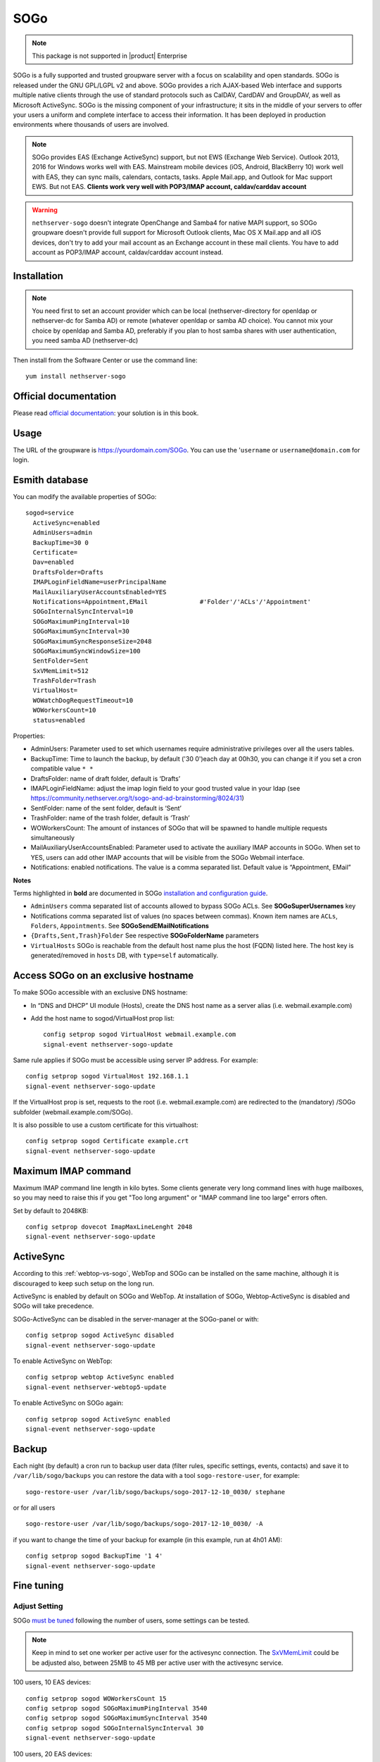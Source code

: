 .. _SOGo-section:

====
SOGo
====

.. note::

  This package is not supported in |product| Enterprise 

SOGo is a fully supported and trusted groupware server with a focus on scalability and open standards. SOGo is released under the GNU GPL/LGPL v2 and above.
SOGo provides a rich AJAX-based Web interface and supports multiple native clients through the use of standard protocols such as CalDAV, CardDAV and GroupDAV, as well as Microsoft ActiveSync.
SOGo is the missing component of your infrastructure; it sits in the middle of your servers to offer your users a uniform and complete interface to access their information. It has been deployed in production environments where thousands of users are involved.


.. note::

  SOGo provides EAS (Exchange ActiveSync) support, but not EWS (Exchange Web Service).
  Outlook 2013, 2016 for Windows works well with EAS.
  Mainstream mobile devices (iOS, Android, BlackBerry 10) work well with EAS, they can sync mails, calendars, contacts, tasks.
  Apple Mail.app, and Outlook for Mac support EWS. But not EAS.
  **Clients work very well with POP3/IMAP account, caldav/carddav account**

.. warning::

 ``nethserver-sogo`` doesn't integrate OpenChange and Samba4 for native MAPI support, so SOGo groupware doesn't provide full support for Microsoft Outlook clients, Mac OS X Mail.app and all iOS devices, don't try to add your mail account as an Exchange account in these mail clients. You have to add account as POP3/IMAP account, caldav/carddav account instead.


Installation
============

.. note::

  You need first to set an account provider which can be local (nethserver-directory for openldap or nethserver-dc for Samba AD) or remote (whatever openldap or samba AD choice). You cannot mix your choice by openldap and Samba AD, preferably if you plan to host samba shares with user authentication, you need samba AD (nethserver-dc)


Then install from the Software Center or use the command line: ::

  yum install nethserver-sogo


Official documentation
======================

Please read `official documentation <https://sogo.nu/files/docs/SOGoInstallationGuide.html>`_: your solution is in this book.

Usage
=====

The URL of the groupware is https://yourdomain.com/SOGo. You can use the '``username`` or ``username@domain.com`` for login.

Esmith database
================

You can modify the available properties of SOGo: ::

  sogod=service
    ActiveSync=enabled
    AdminUsers=admin
    BackupTime=30 0
    Certificate=
    Dav=enabled
    DraftsFolder=Drafts
    IMAPLoginFieldName=userPrincipalName
    MailAuxiliaryUserAccountsEnabled=YES
    Notifications=Appointment,EMail              #'Folder'/'ACLs'/'Appointment'
    SOGoInternalSyncInterval=10
    SOGoMaximumPingInterval=10
    SOGoMaximumSyncInterval=30
    SOGoMaximumSyncResponseSize=2048
    SOGoMaximumSyncWindowSize=100
    SentFolder=Sent
    SxVMemLimit=512
    TrashFolder=Trash
    VirtualHost=
    WOWatchDogRequestTimeout=10
    WOWorkersCount=10
    status=enabled


Properties:

* AdminUsers: Parameter used to set which usernames require administrative privileges over all the users tables.
* BackupTime: Time to launch the backup, by default ('30 0')each day at 00h30, you can change it if you set a cron compatible value ``* *``
* DraftsFolder: name of draft folder, default is ‘Drafts’
*  IMAPLoginFieldName: adjust the imap login field to your good trusted value in your ldap (see https://community.nethserver.org/t/sogo-and-ad-brainstorming/8024/31)
* SentFolder: name of the sent folder, default is ‘Sent’
* TrashFolder: name of the trash folder, default is ‘Trash’
* WOWorkersCount: The amount of instances of SOGo that will be spawned to handle multiple requests simultaneously
* MailAuxiliaryUserAccountsEnabled: Parameter used to activate the auxiliary IMAP accounts in SOGo. When set to YES, users can add other IMAP accounts that will be visible from the SOGo Webmail interface.
* Notifications: enabled notifications. The value is a comma separated list. Default value is “Appointment, EMail”

**Notes**

Terms highlighted in **bold** are documented in SOGo `installation and configuration guide <https://sogo.nu/files/docs/SOGoInstallationGuide.html#_preferences_hierarchy>`_.

* ``AdminUsers`` comma separated list of accounts allowed to bypass SOGo ACLs. See **SOGoSuperUsernames** key
* Notifications comma separated list of values (no spaces between commas). Known item names are ``ACLs``, ``Folders``, ``Appointments``. See **SOGoSendEMailNotifications**
* ``{Drafts,Sent,Trash}Folder`` See respective **SOGoFolderName** parameters
* ``VirtualHosts`` SOGo is reachable from the default host name plus the host (FQDN) listed here. The host key is generated/removed in ``hosts`` DB, with ``type=self`` automatically.



Access SOGo on an exclusive hostname
====================================

To make SOGo accessible with an exclusive DNS hostname:

* In “DNS and DHCP” UI module (Hosts), create the DNS host name as a server alias (i.e. webmail.example.com)

* Add the host name to sogod/VirtualHost prop list: ::

    config setprop sogod VirtualHost webmail.example.com
    signal-event nethserver-sogo-update

Same rule applies if SOGo must be accessible using server IP address. For example: ::

  config setprop sogod VirtualHost 192.168.1.1
  signal-event nethserver-sogo-update

If the VirtualHost prop is set, requests to the root (i.e. webmail.example.com) are redirected to the (mandatory) /SOGo subfolder (webmail.example.com/SOGo). 

It is also possible to use a custom certificate for this virtualhost: ::

  config setprop sogod Certificate example.crt
  signal-event nethserver-sogo-update


Maximum IMAP command
====================

Maximum IMAP command line length in kilo bytes. Some clients generate very long command lines with huge mailboxes, so you may need to raise this if you get "Too long argument" or "IMAP command line too large" errors often.

Set by default to 2048KB: ::

  config setprop dovecot ImapMaxLineLenght 2048
  signal-event nethserver-sogo-update
  
ActiveSync
==========

According to this :ref:`webtop-vs-sogo`, WebTop and SOGo can be installed on the same machine, although it is discouraged to keep such setup on the long run.

ActiveSync is enabled by default on SOGo and WebTop. At installation of SOGo, Webtop-ActiveSync is disabled and SOGo will take precedence.

SOGo-ActiveSync can be disabled in the server-manager at the SOGo-panel or with: ::

  config setprop sogod ActiveSync disabled
  signal-event nethserver-sogo-update

To enable ActiveSync on WebTop: ::

  config setprop webtop ActiveSync enabled
  signal-event nethserver-webtop5-update

To enable ActiveSync on SOGo again: ::

  config setprop sogod ActiveSync enabled
  signal-event nethserver-sogo-update

Backup
======

Each night (by default) a cron run to backup user data (filter rules, specific settings, events, contacts) and save it to ``/var/lib/sogo/backups``
you can restore the data with a tool ``sogo-restore-user``, for example: ::

  sogo-restore-user /var/lib/sogo/backups/sogo-2017-12-10_0030/ stephane

or for all users ::

  sogo-restore-user /var/lib/sogo/backups/sogo-2017-12-10_0030/ -A

if you want to change the time of your backup for example (in this example, run at 4h01 AM): ::

  config setprop sogod BackupTime '1 4'
  signal-event nethserver-sogo-update

Fine tuning
===========

Adjust Setting
--------------

SOGo `must be tuned <https://sogo.nu/files/docs/SOGoInstallationGuide.html#_microsoft_enterprise_activesync_tuning>`_ following the number of users, some settings can be tested.

.. note:: 

  Keep in mind to set one worker per active user for the activesync connection. The `SxVMemLimit <https://sogo.nu/files/docs/SOGoInstallationGuide.html#_general_preferences>`_ could be be adjusted also, between 25MB to 45 MB per active user with the activesync service.


100 users, 10 EAS devices: ::

  config setprop sogod WOWorkersCount 15
  config setprop sogod SOGoMaximumPingInterval 3540
  config setprop sogod SOGoMaximumSyncInterval 3540
  config setprop sogod SOGoInternalSyncInterval 30
  signal-event nethserver-sogo-update

100 users, 20 EAS devices: ::

  config setprop sogod WOWorkersCount 25
  config setprop sogod SOGoMaximumPingInterval 3540
  config setprop sogod SOGoMaximumSyncInterval 3540
  config setprop sogod SOGoInternalSyncInterval 40
  signal-event nethserver-sogo-update

1000 users, 100 EAS devices: ::

  config setprop sogod WOWorkersCount 120
  config setprop sogod SOGoMaximumPingInterval 3540
  config setprop sogod SOGoMaximumSyncInterval 3540
  config setprop sogod SOGoInternalSyncInterval 60
  signal-event nethserver-sogo-update

SxVMemLimit (default 512MB): ::

  config setprop sogod SxVMemLimit 1024
  signal-event nethserver-sogo-update

Increase sogod log verbosity
----------------------------

Read the `SOGo FAQ <http://www.sogo.nu/nc/support/faq/article/how-to-enable-more-verbose-logging-in-sogo.html>`_ for other debugging features.

SOGo floods /var/log/messages
-----------------------------

You can see this log noise in ``/var/log/message``:

::

  Dec  4 12:36:01 ns7ad1 systemd: Created slice User Slice of sogo.
  Dec  4 12:36:01 ns7ad1 systemd: Starting User Slice of sogo.
  Dec  4 12:36:01 ns7ad1 systemd: Started Session 163 of user sogo.
  Dec  4 12:36:01 ns7ad1 systemd: Starting Session 163 of user sogo.
  Dec  4 12:36:01 ns7ad1 systemd: Removed slice User Slice of sogo.
  Dec  4 12:36:01 ns7ad1 systemd: Stopping User Slice of sogo.


These messages are normal and expected -- they will be seen any time a user logs in. 
To suppress these log entries in ``/var/log/messages``, create a discard filter with rsyslog, e.g., run the following command: ::

 echo 'if $programname == "systemd" and ($msg contains "Starting Session" or $msg contains "Started Session" or $msg contains "Created slice" or $msg contains "Starting User" or $msg contains "Removed slice User" or $msg contains "Stopping User") then stop' > /etc/rsyslog.d/ignore-systemd-session-slice-sogo.conf

and restart rsyslog ::

  systemctl restart rsyslog

this solution comes from `RedHat solution <https://access.redhat.com/solutions/1564823>`_

Clients
=======

Android
-------

Currently you have 2 ways to integrate your Android device with Sogo.

Integration via Caldav /Cardav/imap
~~~~~~~~~~~~~~~~~~~~~~~~~~~~~~~~~~~

.. note::

  The drawback is that you need to set all settings (Url/Username/Password) in each application.

* Email

Imaps(over ssl) is a good choice, you can use the K9-mail software to retrieve your email or the default email application

* Contacts and calendars

There are various working clients, including `DAVdroid <https://davdroid.bitfire.at>`_ (open-source) and `CalDAV-Sync/CardDav-Sync <http://dmfs.org/>`_.
Advantages Full integration into Android, so that almost all calendar and contacts apps can access synchronized data. 

Integration via ExchangeActiveSync
~~~~~~~~~~~~~~~~~~~~~~~~~~~~~~~~~~

.. note::

  The advantage is that you set the Url/Username/Password only in one location

Step-by-step configuration
^^^^^^^^^^^^^^^^^^^^^^^^^^

* Open the account menu, choose add an exchange account
* Fill your full email address and password in Account Setup page:
* If it asks you to choose Account Type, please choose Exchange:
* In detailed account setup page, fill up the form with your server address and email account credential

  * Domain\Username: your full email address
  * Password: password of your email account
  * Server: your server name or IP address
  * Port: 443

.. note::

    Please also check Use secure connection (SSL) and Accept all SSL certificates


* In Account Settings page, you can choose Push. it's all up to you.
* Choose a name for your Exchange account.
* Click Next to finish account setup. That's all.


Mozilla Thunderbird and Lightning
---------------------------------

Alternatively, you can access SOGo with a GroupDAV and a CalDAV client. A typical well-integrated setup is to use Mozilla Thunderbird and Mozilla Lightning along with Inverse’s SOGo Connector plug in to synchronize your address books and the Inverse’s SOGo Integrator plug in to provide a complete integration of the features of SOGo into Thunderbird and Lightning. Refer to the documentation of Thunderbird to configure an initial IMAP account pointing to your SOGo server and using the user name and password mentioned above.

With the `SOGo Integrator plug in <https://sogo.nu/download.html#/frontends>`_, your calendars and address books will be automatically discovered when you login in Thunderbird. This plug in can also propagate specific extensions and default user settings among your site. However, be aware that in order to use the SOGo Integrator plug in, you will need to repackage it with specific modifications. Please refer to the `documentation published online <http://sogo.nu/downloads/documentation.html>`_.

If you only use the SOGo Connector plug in, you can still easily access your data.

* To access your personal address book:
* Choose Go > Address Book.
* Choose File > New > Remote Address Book.
* Enter a significant name for your calendar in the Name field.
* Type the following URL in the URL field: http://localhost/SOGo/dav/jdoe/Contacts/personal/
* Click on OK.

To access your personal calendar:

* Choose Go > Calendar.
* Choose Calendar > New Calendar.
* Select On the Network and click on Continue.
* Select CalDAV.
* Type the following URL in the URL field: http://localhost/SOGo/dav/jdoe/Calendar/personal/
* Click on Continue.


Windows Mobile
--------------

The following steps are required to configure Microsoft Exchange ActiveSync on a Windows Phone:

Locate the Settings options from within your application menu.

* Select Email + Accounts.
* Select Add an Account.
* Select the option for Advanced Setup.
* Enter your full email address and password for your account. Then press the sign in button.
* Select Exchange ActiveSync.
* Ensure your email address remains correct.
* Leave the Domain field blank.
* Enter the  address for Server (domain name or IP)
* Select the sign in button.
* You might need to accept all certificats, if you are not able to sync

Once connected, you will see a new icon within your settings menu with the name of your new email account.


Outlook
-------

You can use it with

* IMAP + commercial plugin as `cfos <https://www.cfos.de/en/cfos-outlook-dav/cfos-outlook-dav.htm?__ntrack_pv=1>`_ or `outlookdav <http://www.outlookdav.com/>`_ for calendars/contacts
* ActiveSync since Outlook 2013

There is no support for Openchange/OutlookMAPI.


Nightly build
=============

SOGo is built by the community, if you look to the last version, then you must use the nightly built. 
This version is not considered as stable, but bugs are fixed quicker than in stable version. You are the QA testers :)

|product| 7 - SOGo 3
--------------------

Execute: ::

  sudo rpm --import 'http://pgp.mit.edu/pks/lookup?op=get&search=0xCB2D3A2AA0030E2C'
  sudo rpm -ivh http://dl.fedoraproject.org/pub/epel/epel-release-latest-7.noarch.rpm
  sudo cat >/etc/yum.repos.d/SOGo.repo <<EOF
  [sogo3]
  name=SOGo Repository
  baseurl=https://packages.inverse.ca/SOGo/nightly/3/rhel/7/\$basearch
  gpgcheck=1
  EOF

Then to install: ::

  yum install nethserver-sogo --enablerepo=sogo3

Issues
======

Please raise issues on `community.nethserver.org <http://community.nethserver.org/>`_.

Sources
=======

Source are available https://github.com/NethServer/nethserver-sogo

Developer manual on `github <https://github.com/NethServer/nethserver-sogo/blob/master/README.rst>`_.
